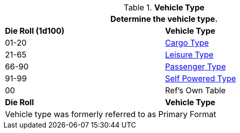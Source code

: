 // Table 54.1 Primary Format
.*Vehicle Type*
[width="75%",cols="^,<",frame="all", stripes="even"]
|===
2+<|Determine the vehicle type.

s|Die Roll (1d100)
s|Vehicle Type

|01-20
|<<_cargo_type,Cargo Type>>

|21-65
|<<_leisure_type,Leisure Type>>

|66-90
|<<_passenger_type,Passenger Type>>

|91-99
|<<_self_powered_type,Self Powered Type>>

|00
|Ref's Own Table

s|Die Roll
s|Vehicle Type
2+<|Vehicle type was formerly referred to as Primary Format
|===
